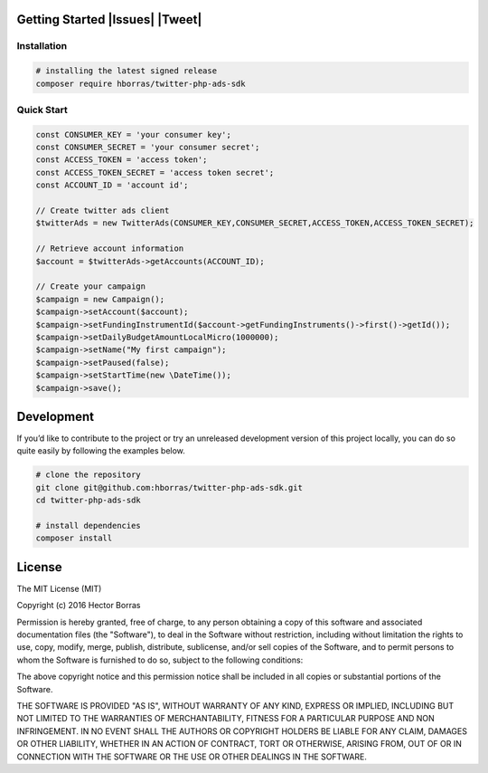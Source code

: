 Getting Started |Build Status| |Scrutinizer Status| |Issues| |Tweet|
--------------------------------------------------------------------

Installation
''''''''''''

.. code:: bash

    # installing the latest signed release
    composer require hborras/twitter-php-ads-sdk

Quick Start
'''''''''''

.. code:: php

    const CONSUMER_KEY = 'your consumer key';
    const CONSUMER_SECRET = 'your consumer secret';
    const ACCESS_TOKEN = 'access token';
    const ACCESS_TOKEN_SECRET = 'access token secret';
    const ACCOUNT_ID = 'account id';

    // Create twitter ads client
    $twitterAds = new TwitterAds(CONSUMER_KEY,CONSUMER_SECRET,ACCESS_TOKEN,ACCESS_TOKEN_SECRET);

    // Retrieve account information
    $account = $twitterAds->getAccounts(ACCOUNT_ID);

    // Create your campaign
    $campaign = new Campaign();
    $campaign->setAccount($account);
    $campaign->setFundingInstrumentId($account->getFundingInstruments()->first()->getId());
    $campaign->setDailyBudgetAmountLocalMicro(1000000);
    $campaign->setName("My first campaign");
    $campaign->setPaused(false);
    $campaign->setStartTime(new \DateTime());
    $campaign->save();


Development
-----------

If you’d like to contribute to the project or try an unreleased
development version of this project locally, you can do so quite easily
by following the examples below.

.. code:: bash

    # clone the repository
    git clone git@github.com:hborras/twitter-php-ads-sdk.git
    cd twitter-php-ads-sdk

    # install dependencies
    composer install

License
-------

The MIT License (MIT)

Copyright (c) 2016 Hector Borras

Permission is hereby granted, free of charge, to any person obtaining a copy
of this software and associated documentation files (the "Software"), to deal
in the Software without restriction, including without limitation the rights
to use, copy, modify, merge, publish, distribute, sublicense, and/or sell
copies of the Software, and to permit persons to whom the Software is
furnished to do so, subject to the following conditions:

The above copyright notice and this permission notice shall be included in all
copies or substantial portions of the Software.

THE SOFTWARE IS PROVIDED "AS IS", WITHOUT WARRANTY OF ANY KIND, EXPRESS OR
IMPLIED, INCLUDING BUT NOT LIMITED TO THE WARRANTIES OF MERCHANTABILITY,
FITNESS FOR A PARTICULAR PURPOSE AND NON INFRINGEMENT. IN NO EVENT SHALL THE
AUTHORS OR COPYRIGHT HOLDERS BE LIABLE FOR ANY CLAIM, DAMAGES OR OTHER
LIABILITY, WHETHER IN AN ACTION OF CONTRACT, TORT OR OTHERWISE, ARISING FROM,
OUT OF OR IN CONNECTION WITH THE SOFTWARE OR THE USE OR OTHER DEALINGS IN THE
SOFTWARE.

.. |Build Status| image:: https://travis-ci.org/hborras/twitter-php-ads-sdk.svg?branch=master
   :target: https://travis-ci.org/hborras/twitter-php-ads-sdk
.. |Scrutinizer Status| image:: https://scrutinizer-ci.com/g/hborras/twitter-php-ads-sdk/badges/quality-score.png?b=master
   :target: https://scrutinizer-ci.com/g/hborras/twitter-php-ads-sdk
.. |Issues| https://img.shields.io/github/issues/hborras/twitter-php-ads-sdk.svg
   :target: https://github.com/hborras/twitter-php-ads-sdk/issues
.. |Tweet| https://img.shields.io/twitter/url/https/github.com/hborras/twitter-php-ads-sdk.svg?style=social
   :target: https://twitter.com/intent/tweet?text=Let's try this library for your Twitter Ads API Integration #php:&url=https://github.com/hborras/twitter-php-ads-sdk